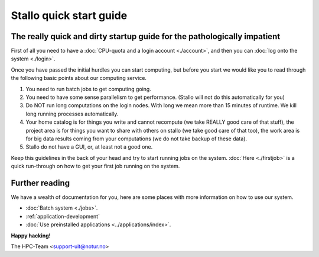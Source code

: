 
Stallo quick start guide
========================
.. index:: getting started, quickstart guide


The really quick and dirty startup guide for the pathologically impatient
-------------------------------------------------------------------------

First of all you need to have a :doc:`CPU-quota and a login account <./account>`, and then you can :doc:`log onto the system <./login>`.

Once you have passed the initial hurdles you can start computing, but before you start we would like you to read through the following basic points about our computing service.

#. You need to run batch jobs to get computing going.
#. You need to have some sense parallelism to get performance. (Stallo will not do this automatically for you)
#. Do NOT run long computations on the login nodes. With long we mean more than 15 minutes of runtime. We kill long running processes automatically.
#. Your home catalog is for things you write and cannot recompute (we take REALLY good care of that stuff), the project area is for things you want to share with others on stallo (we take good care of that too), the work area is for big data results coming from your computations (we do not take backup of these data).
#. Stallo do not have a GUI, or, at least not a good one.


Keep this guidelines in the back of your head and try to start running jobs on the system.  :doc:`Here <./firstjob>` is a quick run-through on how to get your first job running on the system.


Further reading
---------------

We have a wealth of documentation for you, here are some places with more information on how to use our system.

- :doc:`Batch system <./jobs>`.
- :ref:`application-development`
- :doc:`Use preinstalled applications <../applications/index>`.


**Happy hacking!**

The HPC-Team <support-uit@notur.no>

